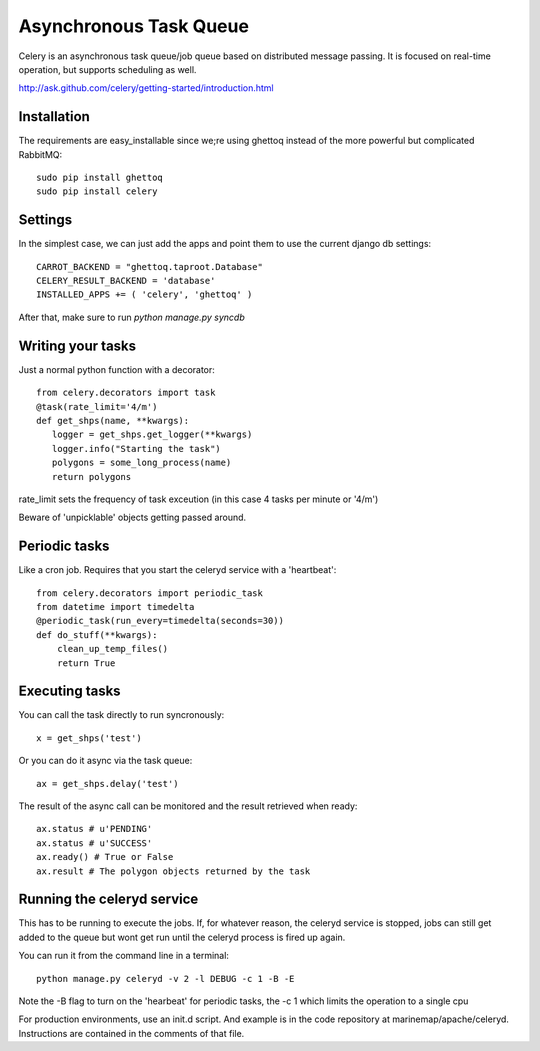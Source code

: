 .. _async_task_queue:

Asynchronous Task Queue 
=======================
Celery is an asynchronous task queue/job queue based on distributed message passing. It is focused on real-time operation, but supports scheduling as well.

http://ask.github.com/celery/getting-started/introduction.html

Installation
------------
The requirements are easy_installable since we;re using ghettoq instead of the more powerful but complicated RabbitMQ::

    sudo pip install ghettoq
    sudo pip install celery

Settings
--------
In the simplest case, we can just add the apps and point them to use the current django db settings::

    CARROT_BACKEND = "ghettoq.taproot.Database" 
    CELERY_RESULT_BACKEND = 'database'
    INSTALLED_APPS += ( 'celery', 'ghettoq' )

After that, make sure to run `python manage.py syncdb`

Writing your tasks
------------------
Just a normal python function with a decorator::

	from celery.decorators import task
	@task(rate_limit='4/m')
	def get_shps(name, **kwargs):
	   logger = get_shps.get_logger(**kwargs)
	   logger.info("Starting the task")
           polygons = some_long_process(name)
	   return polygons

rate_limit sets the frequency of task exceution (in this case 4 tasks per minute or '4/m')

Beware of 'unpicklable' objects getting passed around.

Periodic tasks
--------------
Like a cron job. Requires that you start the celeryd service with a 'heartbeat'::

    from celery.decorators import periodic_task
    from datetime import timedelta
    @periodic_task(run_every=timedelta(seconds=30))
    def do_stuff(**kwargs):
        clean_up_temp_files()
        return True

Executing tasks
---------------
You can call the task directly to run syncronously::

    x = get_shps('test')

Or you can do it async via the task queue::

    ax = get_shps.delay('test')

The result of the async call can be monitored and the result retrieved when ready::

    ax.status # u'PENDING'
    ax.status # u'SUCCESS'
    ax.ready() # True or False
    ax.result # The polygon objects returned by the task

    
Running the celeryd service
---------------------------
This has to be running to execute the jobs. If, for whatever reason, the celeryd service is stopped, jobs can still get added to the queue but wont get run
until the celeryd process is fired up again. 

You can run it from the command line in a terminal::

	python manage.py celeryd -v 2 -l DEBUG -c 1 -B -E

Note the -B flag to turn on the 'hearbeat' for periodic tasks, the -c 1 which limits the operation to a single cpu

For production environments, use an init.d script. And example is in the code repository at marinemap/apache/celeryd. Instructions are contained in the comments of that file.
